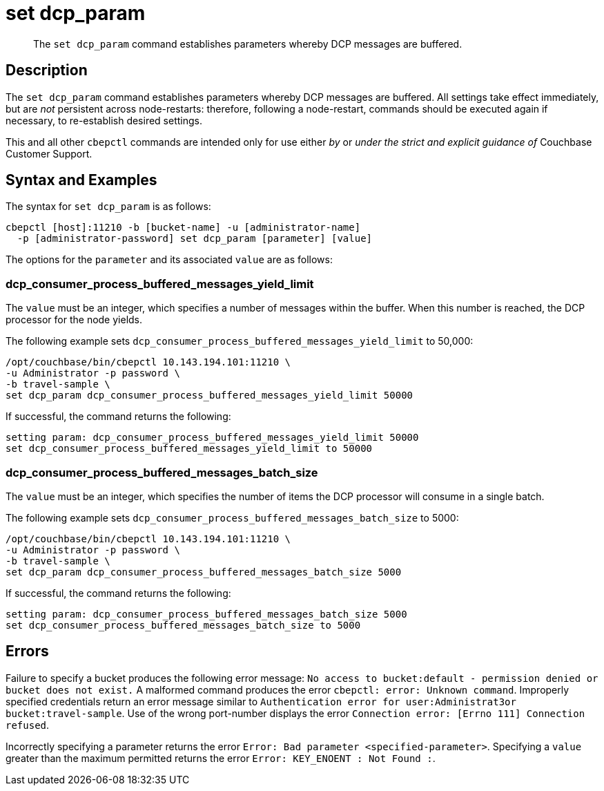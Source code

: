 = set dcp_param
:page-topic-type: reference

[abstract]
The `set dcp_param` command establishes parameters whereby DCP messages are buffered.

== Description

The `set dcp_param` command establishes parameters whereby DCP messages are buffered.
All settings take effect immediately, but are _not_ persistent across node-restarts: therefore, following a node-restart, commands should be executed again if necessary, to re-establish desired settings.

This and all other `cbepctl` commands are intended only for use either _by_ or _under the strict and explicit guidance of_ Couchbase Customer Support.

== Syntax and Examples

The syntax for `set dcp_param` is as follows:
----
cbepctl [host]:11210 -b [bucket-name] -u [administrator-name]
  -p [administrator-password] set dcp_param [parameter] [value]
----

The options for the `parameter` and its associated `value` are as follows:

=== dcp_consumer_process_buffered_messages_yield_limit

The `value` must be an integer, which specifies a number of messages within the buffer.
When this number is reached, the DCP processor for the node yields.

The following example sets `dcp_consumer_process_buffered_messages_yield_limit` to 50,000:

----
/opt/couchbase/bin/cbepctl 10.143.194.101:11210 \
-u Administrator -p password \
-b travel-sample \
set dcp_param dcp_consumer_process_buffered_messages_yield_limit 50000
----

If successful, the command returns the following:

----
setting param: dcp_consumer_process_buffered_messages_yield_limit 50000
set dcp_consumer_process_buffered_messages_yield_limit to 50000
----

=== dcp_consumer_process_buffered_messages_batch_size

The `value` must be an integer, which specifies the number of items the DCP processor will consume in a single batch.

The following example sets `dcp_consumer_process_buffered_messages_batch_size` to 5000:

----
/opt/couchbase/bin/cbepctl 10.143.194.101:11210 \
-u Administrator -p password \
-b travel-sample \
set dcp_param dcp_consumer_process_buffered_messages_batch_size 5000
----

If successful, the command returns the following:

----
setting param: dcp_consumer_process_buffered_messages_batch_size 5000
set dcp_consumer_process_buffered_messages_batch_size to 5000
----

== Errors

Failure to specify a bucket produces the following error message: `No access to bucket:default - permission denied or bucket does not exist.`
A malformed command produces the error `cbepctl: error: Unknown command`.
Improperly specified credentials return an error message similar to `Authentication error for user:Administrat3or bucket:travel-sample`.
Use of the wrong port-number displays the error `Connection error: [Errno 111] Connection refused`.

Incorrectly specifying a parameter returns the error `Error: Bad parameter <specified-parameter>`.
Specifying a `value` greater than the maximum permitted returns the error `Error: KEY_ENOENT : Not Found :`.
